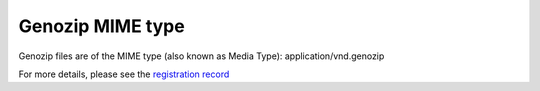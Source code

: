 ..
   (C) 2020-2022 Genozip Limited. All rights reserved.

Genozip MIME type
=================

Genozip files are of the MIME type (also known as Media Type): application/vnd.genozip

For more details, please see the `registration record <https://www.iana.org/assignments/media-types/application/vnd.genozip>`_
